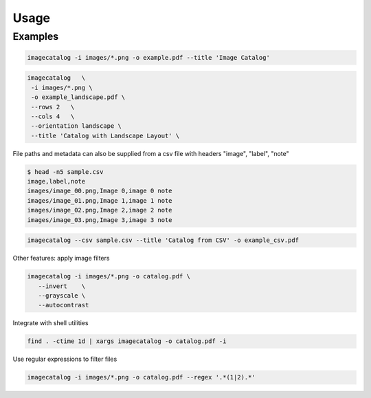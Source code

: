=====
Usage
=====

Examples
--------

.. code-block:: bash

   imagecatalog -i images/*.png -o example.pdf --title 'Image Catalog'


.. code-block:: bash

   imagecatalog   \
    -i images/*.png \
    -o example_landscape.pdf \
    --rows 2   \
    --cols 4   \
    --orientation landscape \
    --title 'Catalog with Landscape Layout' \

File paths and metadata can also be supplied from a csv file with headers "image", "label", "note"


.. code-block:: bash

   $ head -n5 sample.csv
   image,label,note
   images/image_00.png,Image 0,image 0 note
   images/image_01.png,Image 1,image 1 note
   images/image_02.png,Image 2,image 2 note
   images/image_03.png,Image 3,image 3 note


.. code-block:: bash

   imagecatalog --csv sample.csv --title 'Catalog from CSV' -o example_csv.pdf

Other features: apply image filters

.. code-block:: bash

   imagecatalog -i images/*.png -o catalog.pdf \
      --invert    \
      --grayscale \
      --autocontrast

Integrate with shell utilities

.. code-block:: bash

   find . -ctime 1d | xargs imagecatalog -o catalog.pdf -i

Use regular expressions to filter files

.. code-block:: bash

   imagecatalog -i images/*.png -o catalog.pdf --regex '.*(1|2).*'
